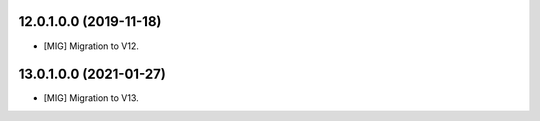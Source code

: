 12.0.1.0.0 (2019-11-18)
~~~~~~~~~~~~~~~~~~~~~~~

* [MIG] Migration to V12.

13.0.1.0.0 (2021-01-27)
~~~~~~~~~~~~~~~~~~~~~~~

* [MIG] Migration to V13.
